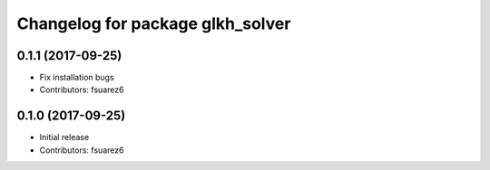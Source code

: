 ^^^^^^^^^^^^^^^^^^^^^^^^^^^^^^^^^
Changelog for package glkh_solver
^^^^^^^^^^^^^^^^^^^^^^^^^^^^^^^^^

0.1.1 (2017-09-25)
------------------
* Fix installation bugs
* Contributors: fsuarez6

0.1.0 (2017-09-25)
------------------
* Initial release
* Contributors: fsuarez6
